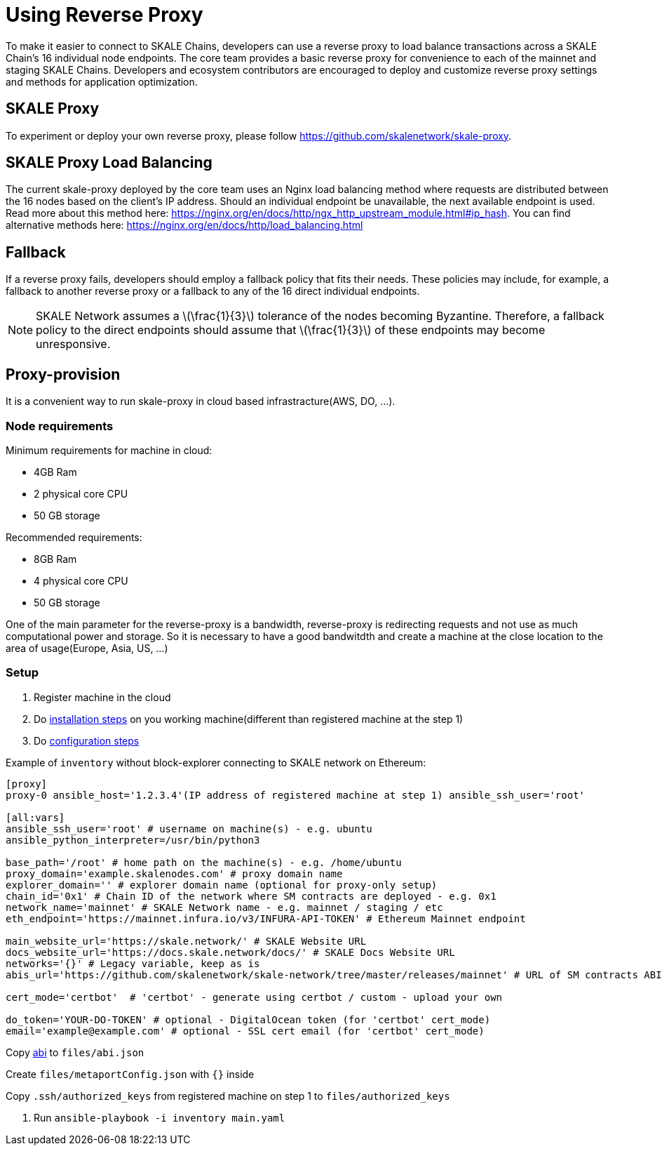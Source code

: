 = Using Reverse Proxy
:stem: asciimath

To make it easier to connect to SKALE Chains, developers can use a reverse proxy to load balance transactions across a SKALE Chain's 16 individual node endpoints. The core team provides a basic reverse proxy for convenience to each of the mainnet and staging SKALE Chains. Developers and ecosystem contributors are encouraged to deploy and customize reverse proxy settings and methods for application optimization. 

== SKALE Proxy

To experiment or deploy your own reverse proxy, please follow https://github.com/skalenetwork/skale-proxy.

== SKALE Proxy Load Balancing

The current skale-proxy deployed by the core team uses an Nginx load balancing method where requests are distributed between the 16 nodes based on the client's IP address. Should an individual endpoint be unavailable, the next available endpoint is used. Read more about this method here: https://nginx.org/en/docs/http/ngx_http_upstream_module.html#ip_hash. You can find alternative methods here: https://nginx.org/en/docs/http/load_balancing.html

== Fallback

If a reverse proxy fails, developers should employ a fallback policy that fits their needs. These policies may include, for example, a fallback to another reverse proxy or a fallback to any of the 16 direct individual endpoints.

[NOTE]
SKALE Network assumes a latexmath:[\frac{1}{3}] tolerance of the nodes becoming Byzantine. Therefore, a fallback policy to the direct endpoints should assume that latexmath:[\frac{1}{3}] of these endpoints may become unresponsive. 

== Proxy-provision

It is a convenient way to run skale-proxy in cloud based infrastracture(AWS, DO, ...).

=== Node requirements

Minimum requirements for machine in cloud:

 * 4GB Ram
 * 2 physical core CPU
 * 50 GB storage
 
Recommended requirements:

 * 8GB Ram
 * 4 physical core CPU
 * 50 GB storage
 
One of the main parameter for the reverse-proxy is a bandwidth, reverse-proxy is redirecting requests and not use as much computational power and storage. So it is necessary to have a good bandwitdth and create a machine at the close location to the area of usage(Europe, Asia, US, ...)

=== Setup

1. Register machine in the cloud
2. Do https://github.com/skalenetwork/proxy-provision#1-installation[installation steps] on you working machine(different than registered machine at the step 1)
3. Do https://github.com/skalenetwork/proxy-provision#2-setup[configuration steps]

Example of `inventory` without block-explorer connecting to SKALE network on Ethereum:
```
[proxy]
proxy-0 ansible_host='1.2.3.4'(IP address of registered machine at step 1) ansible_ssh_user='root'

[all:vars]
ansible_ssh_user='root' # username on machine(s) - e.g. ubuntu
ansible_python_interpreter=/usr/bin/python3

base_path='/root' # home path on the machine(s) - e.g. /home/ubuntu
proxy_domain='example.skalenodes.com' # proxy domain name
explorer_domain='' # explorer domain name (optional for proxy-only setup)
chain_id='0x1' # Chain ID of the network where SM contracts are deployed - e.g. 0x1
network_name='mainnet' # SKALE Network name - e.g. mainnet / staging / etc
eth_endpoint='https://mainnet.infura.io/v3/INFURA-API-TOKEN' # Ethereum Mainnet endpoint

main_website_url='https://skale.network/' # SKALE Website URL
docs_website_url='https://docs.skale.network/docs/' # SKALE Docs Website URL
networks='{}' # Legacy variable, keep as is
abis_url='https://github.com/skalenetwork/skale-network/tree/master/releases/mainnet' # URL of SM contracts ABI

cert_mode='certbot'  # 'certbot' - generate using certbot / custom - upload your own

do_token='YOUR-DO-TOKEN' # optional - DigitalOcean token (for 'certbot' cert_mode)
email='example@example.com' # optional - SSL cert email (for 'certbot' cert_mode)
```
Copy https://github.com/skalenetwork/skale-network/blob/master/releases/mainnet/skale-manager/1.9.2/skale-manager-1.9.2-mainnet-abi.json[abi] to `files/abi.json`

Create `files/metaportConfig.json` with `{}` inside

Copy `.ssh/authorized_keys` from registered machine on step 1 to `files/authorized_keys`

4. Run `ansible-playbook -i inventory main.yaml`
